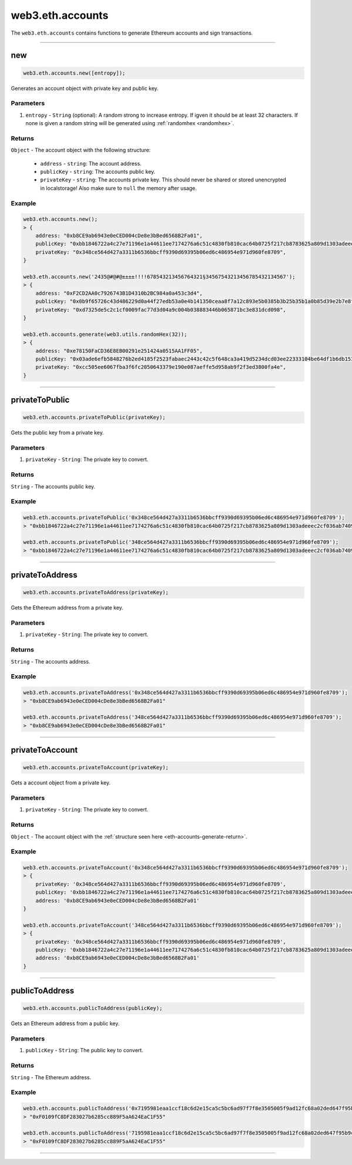 .. _eth-accounts:


=========
web3.eth.accounts
=========

The ``web3.eth.accounts`` contains functions to generate Ethereum accounts and sign transactions.


------------------------------------------------------------------------------


new
=====================

.. code-block:: javascript

    web3.eth.accounts.new([entropy]);

Generates an account object with private key and public key.

----------
Parameters
----------

1. ``entropy`` - ``String`` (optional): A random strong to increase entropy. If igven it should be at least 32 characters. If none is given a random string will be generated using :ref:`randomhex <randomhex>`.

.. _eth-accounts-generate-return:

-------
Returns
-------

``Object`` - The account object with the following structure:

    - ``address`` - ``string``: The account address.
    - ``publicKey`` - ``string``: The accounts public key.
    - ``privateKey`` - ``string``: The accounts private key. This should never be shared or stored unencrypted in localstorage! Also make sure to ``null`` the memory after usage.

-------
Example
-------

.. code-block:: javascript

    web3.eth.accounts.new();
    > {
        address: "0xb8CE9ab6943e0eCED004cDe8e3bBed6568B2Fa01",
        publicKey: "0xbb1846722a4c27e71196e1a44611ee7174276a6c51c4830fb810cac64b0725f217cb8783625a809d1303adeeec2cf036ab74098a77a6b7f1003486e173b29aa7"
        privateKey: "0x348ce564d427a3311b6536bbcff9390d69395b06ed6c486954e971d960fe8709",
    }

    web3.eth.accounts.new('2435@#@#@±±±±!!!!678543213456764321§34567543213456785432134567');
    > {
        address: "0xF2CD2AA0c7926743B1D4310b2BC984a0a453c3d4",
        publicKey: "0x0b9f65726c43d486229d0a44f27edb53a0e4b141350ceaa8f7a12c893e5b0385b3b25b35b1a0b85d39e2b7e8f1b407f776f0fc765be04683dea4697a3c603a46"
        privateKey: "0xd7325de5c2c1cf0009fac77d3d04a9c004b038883446b065871bc3e831dcd098",
    }

    web3.eth.accounts.generate(web3.utils.randomHex(32));
    > {
        address: "0xe78150FaCD36E8EB00291e251424a0515AA1FF05",
        publicKey: "0x03ade6efb5848276b2ed4185f2523fabaec2443c42c5f648ca3a419d5234dcd03ee22333104be64df1b6db1536591b00cd425b7e13d45c75cea857cf1d4861f7"
        privateKey: "0xcc505ee6067fba3f6fc2050643379e190e087aeffe5d958ab9f2f3ed3800fa4e",
    }

------------------------------------------------------------------------------

privateToPublic
=====================

.. code-block:: javascript

    web3.eth.accounts.privateToPublic(privateKey);

Gets the public key from a private key.

----------
Parameters
----------

1. ``privateKey`` - ``String``: The private key to convert.

-------
Returns
-------

``String`` - The accounts public key.

-------
Example
-------

.. code-block:: javascript

    web3.eth.accounts.privateToPublic('0x348ce564d427a3311b6536bbcff9390d69395b06ed6c486954e971d960fe8709');
    > "0xbb1846722a4c27e71196e1a44611ee7174276a6c51c4830fb810cac64b0725f217cb8783625a809d1303adeeec2cf036ab74098a77a6b7f1003486e173b29aa7"

    web3.eth.accounts.privateToPublic('348ce564d427a3311b6536bbcff9390d69395b06ed6c486954e971d960fe8709');
    > "0xbb1846722a4c27e71196e1a44611ee7174276a6c51c4830fb810cac64b0725f217cb8783625a809d1303adeeec2cf036ab74098a77a6b7f1003486e173b29aa7"


------------------------------------------------------------------------------

privateToAddress
=====================

.. code-block:: javascript

    web3.eth.accounts.privateToAddress(privateKey);

Gets the Ethereum address from a private key.

----------
Parameters
----------

1. ``privateKey`` - ``String``: The private key to convert.

-------
Returns
-------

``String`` - The accounts address.

-------
Example
-------

.. code-block:: javascript

    web3.eth.accounts.privateToAddress('0x348ce564d427a3311b6536bbcff9390d69395b06ed6c486954e971d960fe8709');
    > "0xb8CE9ab6943e0eCED004cDe8e3bBed6568B2Fa01"

    web3.eth.accounts.privateToAddress('348ce564d427a3311b6536bbcff9390d69395b06ed6c486954e971d960fe8709');
    > "0xb8CE9ab6943e0eCED004cDe8e3bBed6568B2Fa01"


------------------------------------------------------------------------------


privateToAccount
=====================

.. code-block:: javascript

    web3.eth.accounts.privateToAccount(privateKey);

Gets a account object from a private key.

----------
Parameters
----------

1. ``privateKey`` - ``String``: The private key to convert.

-------
Returns
-------

``Object`` - The account object with the :ref:`structure seen here <eth-accounts-generate-return>`.

-------
Example
-------

.. code-block:: javascript

    web3.eth.accounts.privateToAccount('0x348ce564d427a3311b6536bbcff9390d69395b06ed6c486954e971d960fe8709');
    > {
        privateKey: '0x348ce564d427a3311b6536bbcff9390d69395b06ed6c486954e971d960fe8709',
        publicKey: '0xbb1846722a4c27e71196e1a44611ee7174276a6c51c4830fb810cac64b0725f217cb8783625a809d1303adeeec2cf036ab74098a77a6b7f1003486e173b29aa7',
        address: '0xb8CE9ab6943e0eCED004cDe8e3bBed6568B2Fa01'
    }

    web3.eth.accounts.privateToAccount('348ce564d427a3311b6536bbcff9390d69395b06ed6c486954e971d960fe8709');
    > {
        privateKey: '0x348ce564d427a3311b6536bbcff9390d69395b06ed6c486954e971d960fe8709',
        publicKey: '0xbb1846722a4c27e71196e1a44611ee7174276a6c51c4830fb810cac64b0725f217cb8783625a809d1303adeeec2cf036ab74098a77a6b7f1003486e173b29aa7',
        address: '0xb8CE9ab6943e0eCED004cDe8e3bBed6568B2Fa01'
    }


------------------------------------------------------------------------------


publicToAddress
=====================

.. code-block:: javascript

    web3.eth.accounts.publicToAddress(publicKey);

Gets an Ethereum address from a public key.

----------
Parameters
----------

1. ``publicKey`` - ``String``: The public key to convert.

-------
Returns
-------

``String`` - The Ethereum address.

-------
Example
-------

.. code-block:: javascript

    web3.eth.accounts.publicToAddress('0x7195981eaa1ccf18c6d2e15ca5c5bc6ad97f7f8e3505005f9ad12fc68a02ded647f95b9cacf71a2a99f96371c6133dfd3d4486493d9159d49a7faae7c5793c24');
    > "0xF0109fC8DF283027b6285cc889F5aA624EaC1F55"

    web3.eth.accounts.publicToAddress('7195981eaa1ccf18c6d2e15ca5c5bc6ad97f7f8e3505005f9ad12fc68a02ded647f95b9cacf71a2a99f96371c6133dfd3d4486493d9159d49a7faae7c5793c24');
    > "0xF0109fC8DF283027b6285cc889F5aA624EaC1F55"


------------------------------------------------------------------------------
